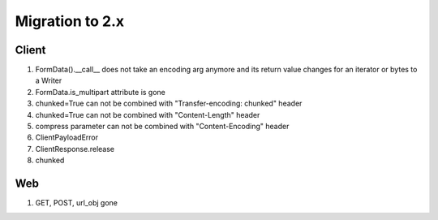 .. _aiohttp-migration:

Migration to 2.x
================

Client
------

1. FormData().__call__ does not take an encoding arg anymore and its return value changes for an iterator or bytes to a Writer
2. FormData.is_multipart attribute is gone

3. chunked=True can not be combined with "Transfer-encoding: chunked" header

4. chunked=True can not be combined with "Content-Length" header

5. compress parameter can not be combined with "Content-Encoding" header

6. ClientPayloadError

7. ClientResponse.release

8. chunked


Web
---

1. GET, POST, url_obj gone
